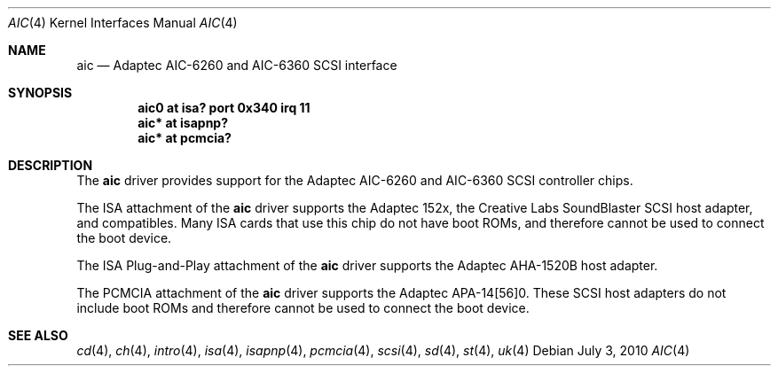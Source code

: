 .\"	$OpenBSD: src/share/man/man4/aic.4,v 1.8 2012/08/14 01:08:19 dlg Exp $
.\"	$NetBSD: aic.4,v 1.5 1998/06/07 09:08:45 enami Exp $
.\"
.\" Copyright (c) 1997 Jason R. Thorpe.  All rights reserved.
.\" Copyright (c) 1994 James A. Jegers
.\" All rights reserved.
.\"
.\" Redistribution and use in source and binary forms, with or without
.\" modification, are permitted provided that the following conditions
.\" are met:
.\" 1. Redistributions of source code must retain the above copyright
.\"    notice, this list of conditions and the following disclaimer.
.\" 2. The name of the author may not be used to endorse or promote products
.\"    derived from this software without specific prior written permission
.\"
.\" THIS SOFTWARE IS PROVIDED BY THE AUTHOR ``AS IS'' AND ANY EXPRESS OR
.\" IMPLIED WARRANTIES, INCLUDING, BUT NOT LIMITED TO, THE IMPLIED WARRANTIES
.\" OF MERCHANTABILITY AND FITNESS FOR A PARTICULAR PURPOSE ARE DISCLAIMED.
.\" IN NO EVENT SHALL THE AUTHOR BE LIABLE FOR ANY DIRECT, INDIRECT,
.\" INCIDENTAL, SPECIAL, EXEMPLARY, OR CONSEQUENTIAL DAMAGES (INCLUDING, BUT
.\" NOT LIMITED TO, PROCUREMENT OF SUBSTITUTE GOODS OR SERVICES; LOSS OF USE,
.\" DATA, OR PROFITS; OR BUSINESS INTERRUPTION) HOWEVER CAUSED AND ON ANY
.\" THEORY OF LIABILITY, WHETHER IN CONTRACT, STRICT LIABILITY, OR TORT
.\" (INCLUDING NEGLIGENCE OR OTHERWISE) ARISING IN ANY WAY OUT OF THE USE OF
.\" THIS SOFTWARE, EVEN IF ADVISED OF THE POSSIBILITY OF SUCH DAMAGE.
.\"
.\"
.Dd $Mdocdate: July 3 2010 $
.Dt AIC 4
.Os
.Sh NAME
.Nm aic
.Nd Adaptec AIC-6260 and AIC-6360 SCSI interface
.Sh SYNOPSIS
.Cd "aic0 at isa? port 0x340 irq 11"
.Cd "aic* at isapnp?"
.Cd "aic* at pcmcia?"
.Sh DESCRIPTION
The
.Nm
driver provides support for the
.Tn Adaptec
AIC-6260 and AIC-6360
.Tn SCSI
controller chips.
.Pp
The
.Tn ISA
attachment of the
.Nm
driver supports the
.Tn Adaptec
152x, the
.Tn "Creative Labs"
SoundBlaster
.Tn SCSI
host adapter, and compatibles.
Many
.Tn ISA
cards that use this chip do not have boot ROMs, and therefore cannot
be used to connect the boot device.
.Pp
The
.Tn "ISA Plug-and-Play"
attachment of the
.Nm
driver supports the
.Tn Adaptec
AHA-1520B host adapter.
.Pp
The
.Tn PCMCIA
attachment of the
.Nm
driver supports the
.Tn Adaptec
APA-14[56]0.
These
.Tn SCSI
host adapters do not include boot ROMs and therefore cannot be used
to connect the boot device.
.Sh SEE ALSO
.Xr cd 4 ,
.Xr ch 4 ,
.Xr intro 4 ,
.Xr isa 4 ,
.Xr isapnp 4 ,
.Xr pcmcia 4 ,
.Xr scsi 4 ,
.Xr sd 4 ,
.Xr st 4 ,
.Xr uk 4
